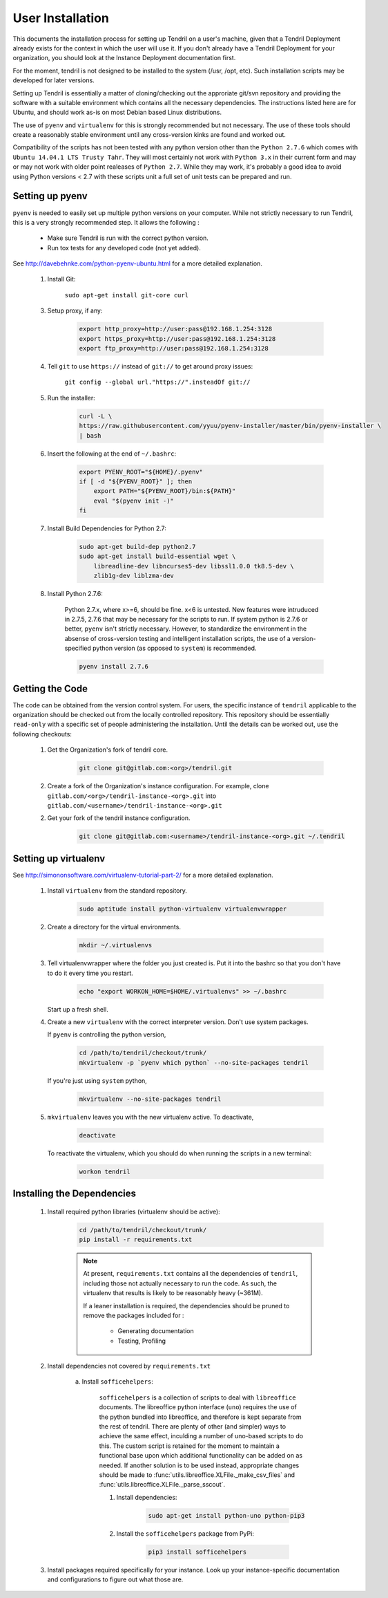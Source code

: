 

User Installation
=================

This documents the installation process for setting up Tendril on a user's machine, given
that a Tendril Deployment already exists for the context in which the user will use it. If you
don't already have a Tendril Deployment for your organization, you should look at the Instance
Deployment documentation first.

For the moment, tendril is not designed to be installed to the system (/usr, /opt, etc). Such
installation scripts may be developed for later versions.

Setting up Tendril is essentially a matter of cloning/checking out the approriate git/svn repository
and providing the software with a suitable environment which contains all the necessary dependencies.
The instructions listed here are for Ubuntu, and should work as-is on most Debian based Linux distributions.

The use of ``pyenv`` and ``virtualenv`` for this is strongly recommended but not necessary. The use of these
tools should create a reasonably stable environment until any cross-version kinks are found and worked out.

Compatibility of the scripts has not been tested with any python version other than the ``Python 2.7.6``
which comes with ``Ubuntu 14.04.1 LTS Trusty Tahr``. They will most certainly not work with ``Python 3.x``
in their current form and may or may not work with older point realeases of ``Python 2.7``. While they
may work, it's probably a good idea to avoid using Python versions < 2.7 with these scripts unit a full set
of unit tests can be prepared and run.


Setting up pyenv
****************

``pyenv`` is needed to easily set up multiple python versions on your computer. While not strictly
necessary to run Tendril, this is a very strongly recommended step. It allows the following :

 - Make sure Tendril is run with the correct python version.
 - Run tox tests for any developed code (not yet added).

See `<http://davebehnke.com/python-pyenv-ubuntu.html>`_ for a more detailed explanation.

 1. Install Git:

        ``sudo apt-get install git-core curl``

 3. Setup proxy, if any:

        .. code-block:: bash

            export http_proxy=http://user:pass@192.168.1.254:3128
            export https_proxy=http://user:pass@192.168.1.254:3128
            export ftp_proxy=http://user:pass@192.168.1.254:3128

 4. Tell ``git`` to use ``https://`` instead of ``git://`` to get around proxy issues:

        ``git config --global url."https://".insteadOf git://``

 5. Run the installer:

        .. code-block:: bash

            curl -L \
            https://raw.githubusercontent.com/yyuu/pyenv-installer/master/bin/pyenv-installer \
            | bash

 6. Insert the following at the end of ``~/.bashrc``:

        .. code-block:: bash

            export PYENV_ROOT="${HOME}/.pyenv"
            if [ -d "${PYENV_ROOT}" ]; then
                export PATH="${PYENV_ROOT}/bin:${PATH}"
                eval "$(pyenv init -)"
            fi

 7. Install Build Dependencies for Python 2.7:

        .. code-block:: bash

            sudo apt-get build-dep python2.7
            sudo apt-get install build-essential wget \
                libreadline-dev libncurses5-dev libssl1.0.0 tk8.5-dev \
                zlib1g-dev liblzma-dev

 8. Install Python 2.7.6:

        Python 2.7.x, where x>=6, should be fine. x<6 is untested. New features were intruduced in 2.7.5, 2.7.6
        that may be necessary for the scripts to run. If system python is 2.7.6 or better, ``pyenv`` isn't
        strictly necessary. However, to standardize the environment in the absense of cross-version testing and
        intelligent installation scripts, the use of a version-specified python version (as opposed to ``system``)
        is recommended.

        .. code-block:: bash

            pyenv install 2.7.6



Getting the Code
****************

The code can be obtained from the version control system. For users, the specific instance of ``tendril``
applicable to the organization should be checked out from the locally controlled repository. This repository
should be essentially ``read-only`` with a specific set of people administering the installation. Until the
details can be worked out, use the following checkouts:

    1. Get the Organization's fork of tendril core.

        .. code-block:: bash

            git clone git@gitlab.com:<org>/tendril.git

    2. Create a fork of the Organization's instance configuration. For example, clone
       ``gitlab.com/<org>/tendril-instance-<org>.git`` into ``gitlab.com/<username>/tendril-instance-<org>.git``

    2. Get your fork of the tendril instance configuration.

        .. code-block:: bash

            git clone git@gitlab.com:<username>/tendril-instance-<org>.git ~/.tendril


Setting up virtualenv
*********************
See `<http://simononsoftware.com/virtualenv-tutorial-part-2/>`_ for a more detailed explanation.

 1. Install ``virtualenv`` from the standard repository.

        .. code-block:: bash

            sudo aptitude install python-virtualenv virtualenvwrapper

 2. Create a directory for the virtual environments.

        .. code-block:: bash

            mkdir ~/.virtualenvs

 3. Tell virtualenvwrapper where the folder you just created is. Put it into the bashrc so that you
    don't have to do it every time you restart.

        .. code-block:: bash

            echo "export WORKON_HOME=$HOME/.virtualenvs" >> ~/.bashrc

    Start up a fresh shell.

 4. Create a new ``virtualenv`` with the correct interpreter version. Don't use system packages.

    If ``pyenv`` is controlling the python version,

        .. code-block:: bash

            cd /path/to/tendril/checkout/trunk/
            mkvirtualenv -p `pyenv which python` --no-site-packages tendril

    If you're just using ``system`` python,

        .. code-block:: bash

            mkvirtualenv --no-site-packages tendril

 5. ``mkvirtualenv`` leaves you with the new virtualenv active. To deactivate,

        .. code-block:: bash

            deactivate

    To reactivate the virtualenv, which you should do when running the scripts in a new terminal:

        .. code-block:: bash

            workon tendril


Installing the Dependencies
***************************

 1. Install required python libraries (virtualenv should be active):

        .. code-block:: bash

            cd /path/to/tendril/checkout/trunk/
            pip install -r requirements.txt

        .. note::

            At present, ``requirements.txt`` contains all the dependencies of ``tendril``,
            including those not actually necessary to run the code. As such, the virtualenv
            that results is likely to be reasonably heavy (~361M).

            If a leaner installation is required, the dependencies should be pruned to remove
            the packages included for :

                - Generating documentation
                - Testing, Profiling

 2. Install dependencies not covered by ``requirements.txt``

     a. Install ``sofficehelpers``:

            ``sofficehelpers`` is a collection of scripts to deal with ``libreoffice`` documents.
            The libreoffice python interface (``uno``) requires the use of the python bundled into libreoffice,
            and therefore is kept separate from the rest of tendril. There are plenty of other (and simpler) ways
            to achieve the same effect, inculding a number of uno-based scripts to do this. The custom script is
            retained for the moment to maintain a functional base upon which additional functionality can be added
            on as needed. If another solution is to be used instead, appropriate changes should be made
            to :func:`utils.libreoffice.XLFile._make_csv_files` and :func:`utils.libreoffice.XLFile._parse_sscout`.

            1. Install dependencies:

                .. code-block:: bash

                    sudo apt-get install python-uno python-pip3

            2. Install the ``sofficehelpers`` package from PyPi:

                .. code-block:: bash

                    pip3 install sofficehelpers

 3. Install packages required specifically for your instance. Look up your instance-specific
    documentation and configurations to figure out what those are.
